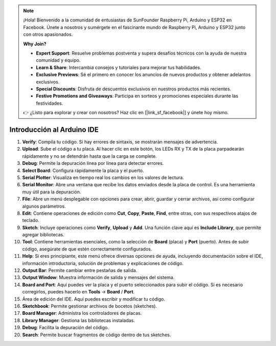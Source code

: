 .. note::

    ¡Hola! Bienvenido a la comunidad de entusiastas de SunFounder Raspberry Pi, Arduino y ESP32 en Facebook. Únete a nosotros y sumérgete en el fascinante mundo de Raspberry Pi, Arduino y ESP32 junto con otros apasionados.

    **Why Join?**

    - **Expert Support**: Resuelve problemas postventa y supera desafíos técnicos con la ayuda de nuestra comunidad y equipo.
    - **Learn & Share**: Intercambia consejos y tutoriales para mejorar tus habilidades.
    - **Exclusive Previews**: Sé el primero en conocer los anuncios de nuevos productos y obtener adelantos exclusivos.
    - **Special Discounts**: Disfruta de descuentos exclusivos en nuestros productos más recientes.
    - **Festive Promotions and Giveaways**: Participa en sorteos y promociones especiales durante las festividades.

    👉 ¿Listo para explorar y crear con nosotros? Haz clic en [|link_sf_facebook|] y únete hoy mismo.

Introducción al Arduino IDE
=================================

.. image:: img/arduino/sp_ide_2.png

1. **Verify**: Compila tu código. Si hay errores de sintaxis, se mostrarán mensajes de advertencia.

2. **Upload**: Sube el código a tu placa. Al hacer clic en este botón, los LEDs RX y TX de la placa parpadearán rápidamente y no se detendrán hasta que la carga se complete.

3. **Debug**: Permite la depuración línea por línea para detectar errores.

4. **Select Board**: Configura rápidamente la placa y el puerto.

5. **Serial Plotter**: Visualiza en tiempo real los cambios en los valores de lectura.

6. **Serial Monitor**: Abre una ventana que recibe los datos enviados desde la placa de control. Es una herramienta muy útil para la depuración.

7. **File**: Abre un menú desplegable con opciones para crear, abrir, guardar y cerrar archivos, así como configurar algunos parámetros.

8. **Edit**: Contiene operaciones de edición como **Cut**, **Copy**, **Paste**, **Find**, entre otras, con sus respectivos atajos de teclado.

9. **Sketch**: Incluye operaciones como **Verify**, **Upload** y **Add**. Una función clave aquí es **Include Library**, que permite agregar bibliotecas.

10. **Tool**: Contiene herramientas esenciales, como la selección de **Board** (placa) y **Port** (puerto). Antes de subir código, asegúrate de que estén correctamente configurados.

11. **Help**: Si eres principiante, este menú ofrece diversas opciones de ayuda, incluyendo documentación sobre el IDE, información introductoria, solución de problemas y explicaciones de código.

12. **Output Bar**: Permite cambiar entre pestañas de salida.

13. **Output Window**: Muestra información de salida y mensajes del sistema.

14. **Board and Port**: Aquí puedes ver la placa y el puerto seleccionados para subir el código. Si es necesario corregirlos, puedes hacerlo en **Tools** -> **Board** / **Port**.

15. Área de edición del IDE. Aquí puedes escribir y modificar tu código.

16. **Sketchbook**: Permite gestionar archivos de bocetos (sketches).

17. **Board Manager**: Administra los controladores de placas.

18. **Library Manager**: Gestiona las bibliotecas instaladas.

19. **Debug**: Facilita la depuración del código.

20. **Search**: Permite buscar fragmentos de código dentro de tus sketches.
